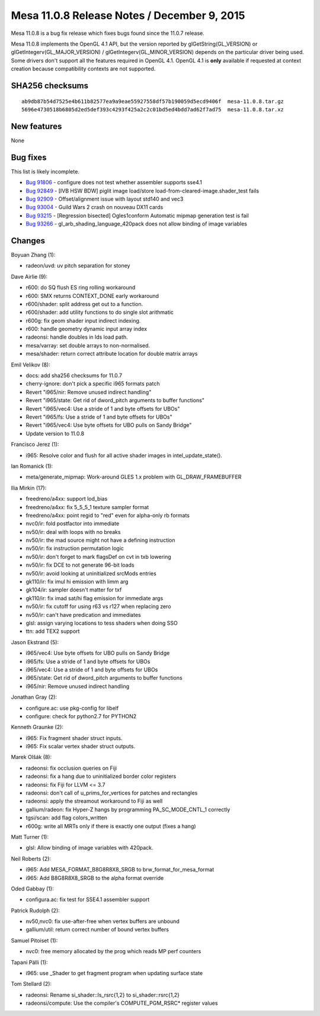 Mesa 11.0.8 Release Notes / December 9, 2015
============================================

Mesa 11.0.8 is a bug fix release which fixes bugs found since the 11.0.7
release.

Mesa 11.0.8 implements the OpenGL 4.1 API, but the version reported by
glGetString(GL_VERSION) or glGetIntegerv(GL_MAJOR_VERSION) /
glGetIntegerv(GL_MINOR_VERSION) depends on the particular driver being
used. Some drivers don't support all the features required in OpenGL
4.1. OpenGL 4.1 is **only** available if requested at context creation
because compatibility contexts are not supported.

SHA256 checksums
----------------

::

   ab9db87b54d7525e4b611b82577ea9a9eae55927558df57b190059d5ecd9406f  mesa-11.0.8.tar.gz
   5696e4730518b6805d2ed5def393c4293f425a2c2c01bd5ed4bdd7ad62f7ad75  mesa-11.0.8.tar.xz

New features
------------

None

Bug fixes
---------

This list is likely incomplete.

-  `Bug 91806 <https://bugs.freedesktop.org/show_bug.cgi?id=91806>`__ -
   configure does not test whether assembler supports sse4.1
-  `Bug 92849 <https://bugs.freedesktop.org/show_bug.cgi?id=92849>`__ -
   [IVB HSW BDW] piglit image load/store
   load-from-cleared-image.shader_test fails
-  `Bug 92909 <https://bugs.freedesktop.org/show_bug.cgi?id=92909>`__ -
   Offset/alignment issue with layout std140 and vec3
-  `Bug 93004 <https://bugs.freedesktop.org/show_bug.cgi?id=93004>`__ -
   Guild Wars 2 crash on nouveau DX11 cards
-  `Bug 93215 <https://bugs.freedesktop.org/show_bug.cgi?id=93215>`__ -
   [Regression bisected] Ogles1conform Automatic mipmap generation test
   is fail
-  `Bug 93266 <https://bugs.freedesktop.org/show_bug.cgi?id=93266>`__ -
   gl_arb_shading_language_420pack does not allow binding of image
   variables

Changes
-------

Boyuan Zhang (1):

-  radeon/uvd: uv pitch separation for stoney

Dave Airlie (9):

-  r600: do SQ flush ES ring rolling workaround
-  r600: SMX returns CONTEXT_DONE early workaround
-  r600/shader: split address get out to a function.
-  r600/shader: add utility functions to do single slot arithmatic
-  r600g: fix geom shader input indirect indexing.
-  r600: handle geometry dynamic input array index
-  radeonsi: handle doubles in lds load path.
-  mesa/varray: set double arrays to non-normalised.
-  mesa/shader: return correct attribute location for double matrix
   arrays

Emil Velikov (8):

-  docs: add sha256 checksums for 11.0.7
-  cherry-ignore: don't pick a specific i965 formats patch
-  Revert "i965/nir: Remove unused indirect handling"
-  Revert "i965/state: Get rid of dword_pitch arguments to buffer
   functions"
-  Revert "i965/vec4: Use a stride of 1 and byte offsets for UBOs"
-  Revert "i965/fs: Use a stride of 1 and byte offsets for UBOs"
-  Revert "i965/vec4: Use byte offsets for UBO pulls on Sandy Bridge"
-  Update version to 11.0.8

Francisco Jerez (1):

-  i965: Resolve color and flush for all active shader images in
   intel_update_state().

Ian Romanick (1):

-  meta/generate_mipmap: Work-around GLES 1.x problem with
   GL_DRAW_FRAMEBUFFER

Ilia Mirkin (17):

-  freedreno/a4xx: support lod_bias
-  freedreno/a4xx: fix 5_5_5_1 texture sampler format
-  freedreno/a4xx: point regid to "red" even for alpha-only rb formats
-  nvc0/ir: fold postfactor into immediate
-  nv50/ir: deal with loops with no breaks
-  nv50/ir: the mad source might not have a defining instruction
-  nv50/ir: fix instruction permutation logic
-  nv50/ir: don't forget to mark flagsDef on cvt in txb lowering
-  nv50/ir: fix DCE to not generate 96-bit loads
-  nv50/ir: avoid looking at uninitialized srcMods entries
-  gk110/ir: fix imul hi emission with limm arg
-  gk104/ir: sampler doesn't matter for txf
-  gk110/ir: fix imad sat/hi flag emission for immediate args
-  nv50/ir: fix cutoff for using r63 vs r127 when replacing zero
-  nv50/ir: can't have predication and immediates
-  glsl: assign varying locations to tess shaders when doing SSO
-  ttn: add TEX2 support

Jason Ekstrand (5):

-  i965/vec4: Use byte offsets for UBO pulls on Sandy Bridge
-  i965/fs: Use a stride of 1 and byte offsets for UBOs
-  i965/vec4: Use a stride of 1 and byte offsets for UBOs
-  i965/state: Get rid of dword_pitch arguments to buffer functions
-  i965/nir: Remove unused indirect handling

Jonathan Gray (2):

-  configure.ac: use pkg-config for libelf
-  configure: check for python2.7 for PYTHON2

Kenneth Graunke (2):

-  i965: Fix fragment shader struct inputs.
-  i965: Fix scalar vertex shader struct outputs.

Marek Olšák (8):

-  radeonsi: fix occlusion queries on Fiji
-  radeonsi: fix a hang due to uninitialized border color registers
-  radeonsi: fix Fiji for LLVM <= 3.7
-  radeonsi: don't call of u_prims_for_vertices for patches and
   rectangles
-  radeonsi: apply the streamout workaround to Fiji as well
-  gallium/radeon: fix Hyper-Z hangs by programming PA_SC_MODE_CNTL_1
   correctly
-  tgsi/scan: add flag colors_written
-  r600g: write all MRTs only if there is exactly one output (fixes a
   hang)

Matt Turner (1):

-  glsl: Allow binding of image variables with 420pack.

Neil Roberts (2):

-  i965: Add MESA_FORMAT_B8G8R8X8_SRGB to brw_format_for_mesa_format
-  i965: Add B8G8R8X8_SRGB to the alpha format override

Oded Gabbay (1):

-  configura.ac: fix test for SSE4.1 assembler support

Patrick Rudolph (2):

-  nv50,nvc0: fix use-after-free when vertex buffers are unbound
-  gallium/util: return correct number of bound vertex buffers

Samuel Pitoiset (1):

-  nvc0: free memory allocated by the prog which reads MP perf counters

Tapani Pälli (1):

-  i965: use \_Shader to get fragment program when updating surface
   state

Tom Stellard (2):

-  radeonsi: Rename si_shader::ls_rsrc{1,2} to si_shader::rsrc{1,2}
-  radeonsi/compute: Use the compiler's COMPUTE_PGM_RSRC\* register
   values
